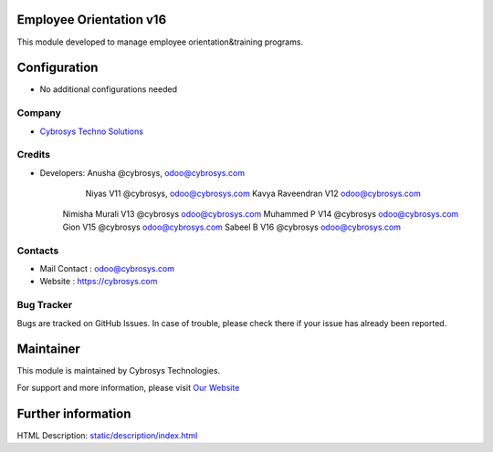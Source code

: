Employee Orientation v16
========================
This module developed to  manage employee orientation&training programs.


Configuration
=============
* No additional configurations needed

Company
-------
* `Cybrosys Techno Solutions <https://cybrosys.com/>`__

Credits
-------
* Developers: 	Anusha @cybrosys, odoo@cybrosys.com
 		Niyas V11 @cybrosys, odoo@cybrosys.com
		Kavya Raveendran V12 odoo@cybrosys.com
        Nimisha Murali V13 @cybrosys odoo@cybrosys.com
        Muhammed P V14 @cybrosys odoo@cybrosys.com
        Gion V15 @cybrosys odoo@cybrosys.com
        Sabeel B V16 @cybrosys odoo@cybrosys.com


Contacts
--------
* Mail Contact : odoo@cybrosys.com
* Website : https://cybrosys.com

Bug Tracker
-----------
Bugs are tracked on GitHub Issues. In case of trouble, please check there if your issue has already been reported.

Maintainer
==========
.. image:: https://cybrosys.com/images/logo.png
   :target: https://cybrosys.com

This module is maintained by Cybrosys Technologies.

For support and more information, please visit `Our Website <https://cybrosys.com/>`__

Further information
===================
HTML Description: `<static/description/index.html>`__




